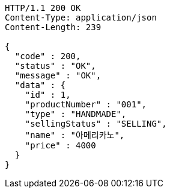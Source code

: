 [source,http,options="nowrap"]
----
HTTP/1.1 200 OK
Content-Type: application/json
Content-Length: 239

{
  "code" : 200,
  "status" : "OK",
  "message" : "OK",
  "data" : {
    "id" : 1,
    "productNumber" : "001",
    "type" : "HANDMADE",
    "sellingStatus" : "SELLING",
    "name" : "아메리카노",
    "price" : 4000
  }
}
----